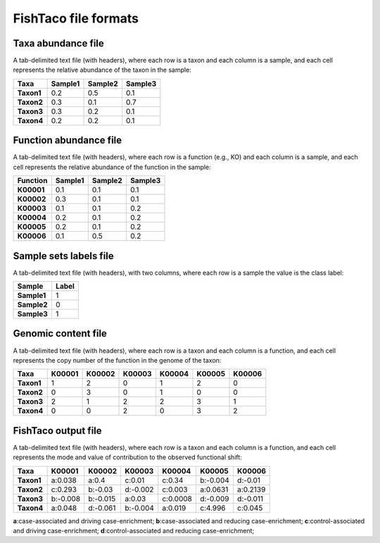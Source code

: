 FishTaco file formats
=====================

Taxa abundance file
-------------------

A tab-delimited text file (with headers), where each row is a taxon and each column is a sample,
and each cell represents the relative abundance of the taxon in the sample:

.. rst-class:: center-align

==========  ======== ======== ========
  Taxa      Sample1  Sample2  Sample3
==========  ======== ======== ========
**Taxon1**    0.2    0.5      0.1
**Taxon2**    0.3    0.1      0.7
**Taxon3**    0.3    0.2      0.1
**Taxon4**    0.2    0.2      0.1
==========  ======== ======== ========

Function abundance file
-----------------------

A tab-delimited text file (with headers), where each row is a function (e.g., KO) and each column is a sample,
and each cell represents the relative abundance of the function in the sample:

.. rst-class:: center-align

==========  ======== ======== ========
Function     Sample1  Sample2  Sample3
==========  ======== ======== ========
**K00001**    0.1    0.1      0.1
**K00002**    0.3    0.1      0.1
**K00003**    0.1    0.1      0.2
**K00004**    0.2    0.1      0.2
**K00005**    0.2    0.1      0.2
**K00006**    0.1    0.5      0.2
==========  ======== ======== ========

Sample sets labels file
-----------------------

A tab-delimited text file (with headers), with two columns, where each row is a sample the value is the class label:

.. rst-class:: center-align

===========  ========
Sample        Label
===========  ========
**Sample1**     1
**Sample2**     0
**Sample3**     1
===========  ========


Genomic content file
--------------------

A tab-delimited text file (with headers), where each row is a taxon and each column is a function,
and each cell represents the copy number of the function in the genome of the taxon:

.. rst-class:: center-align

==========  ======== ======== ======== ======== ======== ========
Taxa         K00001   K00002  K00003    K00004    K00005  K00006
==========  ======== ======== ======== ======== ======== ========
**Taxon1**    1       2           0        1       2          0
**Taxon2**    0       3           0        1       0          0
**Taxon3**    2       1           2        2       3          1
**Taxon4**    0       0           2        0       3          2
==========  ======== ======== ======== ======== ======== ========



FishTaco output file
--------------------

A tab-delimited text file (with headers), where each row is a taxon and each column is a function,
and each cell represents the mode and value of contribution to the observed functional shift:

.. rst-class:: center-align

==========  ======== ======== ======== ======== ======== ========
Taxa         K00001   K00002  K00003    K00004   K00005   K00006
==========  ======== ======== ======== ======== ======== ========
**Taxon1**  a:0.038  a:0.4    c:0.01   c:0.34   b:-0.004 d:-0.01
**Taxon2**  c:0.293  b:-0.03  d:-0.002 c:0.003  a:0.0631 a:0.2139
**Taxon3**  b:-0.008 b:-0.015 a:0.03   c:0.0008 d:-0.009 d:-0.011
**Taxon4**  a:0.048  d:-0.061 b:-0.004 a:0.019  c:4.996  c:0.045
==========  ======== ======== ======== ======== ======== ========

.. raw:: html
    <br>

**a**:case-associated and driving case-enrichment; **b**:case-associated and reducing case-enrichment;
**c**:control-associated and driving case-enrichment; **d**:control-associated and reducing case-enrichment;








































